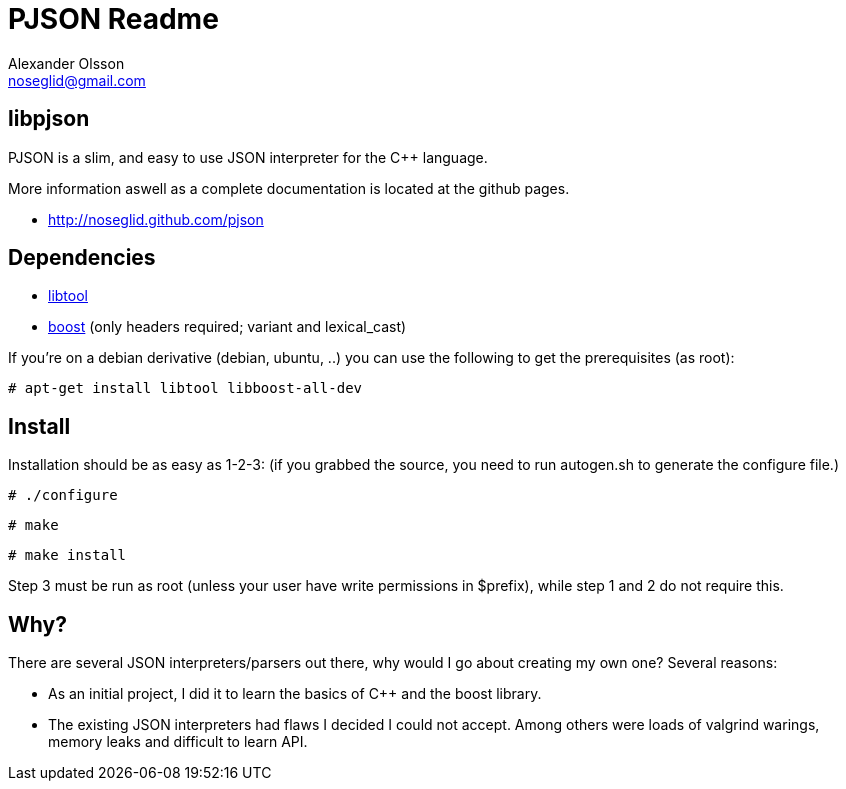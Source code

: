 = PJSON Readme
Alexander Olsson <noseglid@gmail.com>

== libpjson
PJSON is a slim, and easy to use JSON interpreter for the C++ language.

More information aswell as a complete documentation is located at the
github pages.

	* http://noseglid.github.com/pjson

== Dependencies
	* http://www.gnu.org/software/libtool/[libtool]
	* http://www.boost.org/[boost] (only headers required; +variant+ and +lexical_cast+)

If you're on a debian derivative (debian, ubuntu, ..) you can use the following to get
the prerequisites (as root):
----
# apt-get install libtool libboost-all-dev
----

== Install
Installation should be as easy as 1-2-3:
(if you grabbed the source, you need to run +autogen.sh+ to generate the +configure+ file.)

----
# ./configure
----
----
# make
----
----
# make install
----

Step 3 must be run as root (unless your user have write permissions in $prefix),
 while step 1 and 2 do not require this.

== Why?
There are several JSON interpreters/parsers out there, why would I go about
creating my own one? Several reasons:

* As an initial project, I did it to learn the basics of +C+++ and the +boost+ library.
* The existing JSON interpreters had flaws I decided I could not accept.
  Among others were loads of valgrind warings, memory leaks and difficult to learn API.

